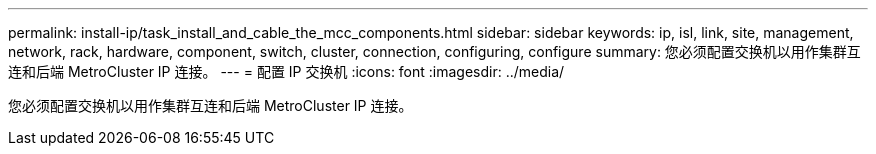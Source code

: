 ---
permalink: install-ip/task_install_and_cable_the_mcc_components.html 
sidebar: sidebar 
keywords: ip, isl, link, site, management, network, rack, hardware, component, switch, cluster, connection, configuring, configure 
summary: 您必须配置交换机以用作集群互连和后端 MetroCluster IP 连接。 
---
= 配置 IP 交换机
:icons: font
:imagesdir: ../media/


[role="lead"]
您必须配置交换机以用作集群互连和后端 MetroCluster IP 连接。
